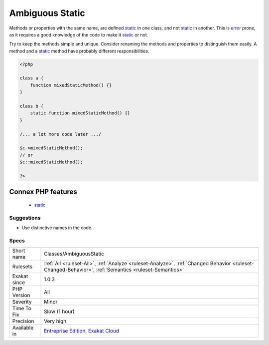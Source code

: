 .. _classes-ambiguousstatic:


.. _ambiguous-static:

Ambiguous Static
++++++++++++++++

.. meta::
	:description:
		Ambiguous Static: Methods or properties with the same name, are defined static in one class, and not static in another.
	:twitter:card: summary_large_image
	:twitter:site: @exakat
	:twitter:title: Ambiguous Static
	:twitter:description: Ambiguous Static: Methods or properties with the same name, are defined static in one class, and not static in another
	:twitter:creator: @exakat
	:twitter:image:src: https://www.exakat.io/wp-content/uploads/2020/06/logo-exakat.png
	:og:image: https://www.exakat.io/wp-content/uploads/2020/06/logo-exakat.png
	:og:title: Ambiguous Static
	:og:type: article
	:og:description: Methods or properties with the same name, are defined static in one class, and not static in another
	:og:url: https://exakat.readthedocs.io/en/latest/Reference/Rules/Ambiguous Static.html
	:og:locale: en

.. raw:: html


	<script type="application/ld+json">{"@context":"https:\/\/schema.org","@graph":[{"@type":"WebPage","@id":"https:\/\/php-tips.readthedocs.io\/en\/latest\/Reference\/Rules\/Classes\/AmbiguousStatic.html","url":"https:\/\/php-tips.readthedocs.io\/en\/latest\/Reference\/Rules\/Classes\/AmbiguousStatic.html","name":"Ambiguous Static","isPartOf":{"@id":"https:\/\/www.exakat.io\/"},"datePublished":"Tue, 21 Jan 2025 08:40:17 +0000","dateModified":"Tue, 21 Jan 2025 08:40:17 +0000","description":"Methods or properties with the same name, are defined static in one class, and not static in another","inLanguage":"en-US","potentialAction":[{"@type":"ReadAction","target":["https:\/\/exakat.readthedocs.io\/en\/latest\/Ambiguous Static.html"]}]},{"@type":"WebSite","@id":"https:\/\/www.exakat.io\/","url":"https:\/\/www.exakat.io\/","name":"Exakat","description":"Smart PHP static analysis","inLanguage":"en-US"}]}</script>

Methods or properties with the same name, are defined `static <https://www.php.net/manual/en/language.oop5.static.php>`_ in one class, and not `static <https://www.php.net/manual/en/language.oop5.static.php>`_ in another. This is `error <https://www.php.net/error>`_ prone, as it requires a good knowledge of the code to make it `static <https://www.php.net/manual/en/language.oop5.static.php>`_ or not. 

Try to keep the methods simple and unique. Consider renaming the methods and properties to distinguish them easily. A method and a `static <https://www.php.net/manual/en/language.oop5.static.php>`_ method have probably different responsibilities.

.. code-block:: php
   
   <?php
   
   class a {
       function mixedStaticMethod() {}
   }
   
   class b {
       static function mixedStaticMethod() {}
   }
   
   /... a lot more code later .../
   
   $c->mixedStaticMethod();
   // or 
   $c::mixedStaticMethod();
   
   ?>
Connex PHP features
-------------------

  + `static <https://php-dictionary.readthedocs.io/en/latest/dictionary/static.ini.html>`_


Suggestions
___________

* Use distinctive names in the code.




Specs
_____

+--------------+------------------------------------------------------------------------------------------------------------------------------------------------------+
| Short name   | Classes/AmbiguousStatic                                                                                                                              |
+--------------+------------------------------------------------------------------------------------------------------------------------------------------------------+
| Rulesets     | :ref:`All <ruleset-All>`, :ref:`Analyze <ruleset-Analyze>`, :ref:`Changed Behavior <ruleset-Changed-Behavior>`, :ref:`Semantics <ruleset-Semantics>` |
+--------------+------------------------------------------------------------------------------------------------------------------------------------------------------+
| Exakat since | 1.0.3                                                                                                                                                |
+--------------+------------------------------------------------------------------------------------------------------------------------------------------------------+
| PHP Version  | All                                                                                                                                                  |
+--------------+------------------------------------------------------------------------------------------------------------------------------------------------------+
| Severity     | Minor                                                                                                                                                |
+--------------+------------------------------------------------------------------------------------------------------------------------------------------------------+
| Time To Fix  | Slow (1 hour)                                                                                                                                        |
+--------------+------------------------------------------------------------------------------------------------------------------------------------------------------+
| Precision    | Very high                                                                                                                                            |
+--------------+------------------------------------------------------------------------------------------------------------------------------------------------------+
| Available in | `Entreprise Edition <https://www.exakat.io/entreprise-edition>`_, `Exakat Cloud <https://www.exakat.io/exakat-cloud/>`_                              |
+--------------+------------------------------------------------------------------------------------------------------------------------------------------------------+


